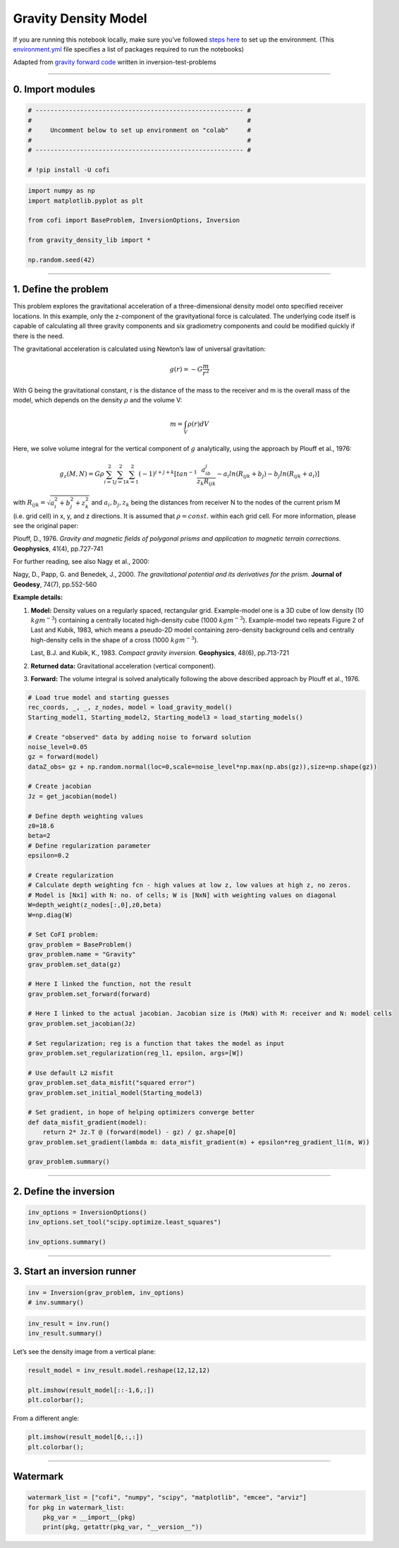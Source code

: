 
.. DO NOT EDIT.
.. THIS FILE WAS AUTOMATICALLY GENERATED BY SPHINX-GALLERY.
.. TO MAKE CHANGES, EDIT THE SOURCE PYTHON FILE:
.. "examples/generated/gravity_density.py"
.. LINE NUMBERS ARE GIVEN BELOW.

.. only:: html

    .. note::
        :class: sphx-glr-download-link-note

        Click :ref:`here <sphx_glr_download_examples_generated_gravity_density.py>`
        to download the full example code

.. rst-class:: sphx-glr-example-title

.. _sphx_glr_examples_generated_gravity_density.py:


Gravity Density Model
=====================

.. GENERATED FROM PYTHON SOURCE LINES 9-12

.. raw:: html

	<badge><a href="https://colab.research.google.com/github/inlab-geo/cofi-examples/blob/main/notebooks/gravity/gravity_density.ipynb" target="_parent"><img src="https://colab.research.google.com/assets/colab-badge.svg" alt="Open In Colab"/></a></badge>

.. GENERATED FROM PYTHON SOURCE LINES 15-22

If you are running this notebook locally, make sure you’ve followed
`steps
here <https://github.com/inlab-geo/cofi-examples#run-the-examples-with-cofi-locally>`__
to set up the environment. (This
`environment.yml <https://github.com/inlab-geo/cofi-examples/blob/main/envs/environment.yml>`__
file specifies a list of packages required to run the notebooks)


.. GENERATED FROM PYTHON SOURCE LINES 25-29

Adapted from `gravity forward
code <https://github.com/inlab-geo/inversion-test-problems/blob/main/contrib/gravityforward/__init__.py>`__
written in inversion-test-problems


.. GENERATED FROM PYTHON SOURCE LINES 32-37

--------------

0. Import modules
-----------------


.. GENERATED FROM PYTHON SOURCE LINES 37-46

.. code-block:: default


    # -------------------------------------------------------- #
    #                                                          #
    #     Uncomment below to set up environment on "colab"     #
    #                                                          #
    # -------------------------------------------------------- #

    # !pip install -U cofi








.. GENERATED FROM PYTHON SOURCE LINES 48-58

.. code-block:: default


    import numpy as np
    import matplotlib.pyplot as plt

    from cofi import BaseProblem, InversionOptions, Inversion

    from gravity_density_lib import *

    np.random.seed(42)








.. GENERATED FROM PYTHON SOURCE LINES 63-138

--------------

1. Define the problem
---------------------

.. raw:: html

   <!-- I took out gx, gy for now to make it more straight forward. We can add all kinds of things once it is working.  -->

This problem explores the gravitational acceleration of a
three-dimensional density model onto specified receiver locations. In
this example, only the z-component of the gravityational force is
calculated. The underlying code itself is capable of calculating all
three gravity components and six gradiometry components and could be
modified quickly if there is the need.

The gravitational acceleration is calculated using Newton’s law of
universal gravitation:

.. math::


       g (r) =- G \frac{ m} {r^2} 

With G being the gravitational constant, r is the distance of the mass
to the receiver and m is the overall mass of the model, which depends on
the density :math:`\rho` and the volume V:

.. math::


       m = \int_V {\rho(r) dV}

Here, we solve volume integral for the vertical component of :math:`g`
analytically, using the approach by Plouff et al., 1976:

.. math::


   g_z(M,N)=G \rho \sum_{i=1}^2 \sum_{j=1}^2 \sum_{k=1}^2  (-1)^{i+j+k} [tan^{-1} \frac{a_ib_j}{z_k R_{ijk}} - a_i ln(R_{ijk} + b_j) - b_j ln(R_{ijk} + a_i)]

with :math:`R_{ijk}=\sqrt{a_i^2 + b_j^2 + z_k^2}` and
:math:`a_i, b_j, z_k` being the distances from receiver N to the nodes
of the current prism M (i.e. grid cell) in x, y, and z directions. It is
assumed that :math:`\rho=const.` within each grid cell. For more
information, please see the original paper:

Plouff, D., 1976. *Gravity and magnetic fields of polygonal prisms and
application to magnetic terrain corrections.* **Geophysics**, 41(4),
pp.727-741

For further reading, see also Nagy et al., 2000:

Nagy, D., Papp, G. and Benedek, J., 2000. *The gravitational potential
and its derivatives for the prism.* **Journal of Geodesy**, 74(7),
pp.552-560

**Example details:**

1. **Model:** Density values on a regularly spaced, rectangular grid.
   Example-model one is a 3D cube of low density (10 :math:`kgm^{-3}`)
   containing a centrally located high-density cube (1000
   :math:`kgm^{-3}`). Example-model two repeats Figure 2 of Last and
   Kubik, 1983, which means a pseudo-2D model containing zero-density
   background cells and centrally high-density cells in the shape of a
   cross (1000 :math:`kgm^{-3}`).

   Last, B.J. and Kubik, K., 1983. *Compact gravity inversion.*
   **Geophysics**, 48(6), pp.713-721

2. **Returned data:** Gravitational acceleration (vertical component).

3. **Forward:** The volume integral is solved analytically following the
   above described approach by Plouff et al., 1976.


.. GENERATED FROM PYTHON SOURCE LINES 138-188

.. code-block:: default


    # Load true model and starting guesses
    rec_coords, _, _, z_nodes, model = load_gravity_model()
    Starting_model1, Starting_model2, Starting_model3 = load_starting_models()

    # Create "observed" data by adding noise to forward solution
    noise_level=0.05
    gz = forward(model)
    dataZ_obs= gz + np.random.normal(loc=0,scale=noise_level*np.max(np.abs(gz)),size=np.shape(gz))  

    # Create jacobian
    Jz = get_jacobian(model)

    # Define depth weighting values
    z0=18.6
    beta=2
    # Define regularization parameter
    epsilon=0.2

    # Create regularization
    # Calculate depth weighting fcn - high values at low z, low values at high z, no zeros.
    # Model is [Nx1] with N: no. of cells; W is [NxN] with weighting values on diagonal
    W=depth_weight(z_nodes[:,0],z0,beta)
    W=np.diag(W)

    # Set CoFI problem:
    grav_problem = BaseProblem()
    grav_problem.name = "Gravity"
    grav_problem.set_data(gz)

    # Here I linked the function, not the result
    grav_problem.set_forward(forward)

    # Here I linked to the actual jacobian. Jacobian size is (MxN) with M: receiver and N: model cells
    grav_problem.set_jacobian(Jz)

    # Set regularization; reg is a function that takes the model as input
    grav_problem.set_regularization(reg_l1, epsilon, args=[W])

    # Use default L2 misfit
    grav_problem.set_data_misfit("squared error")
    grav_problem.set_initial_model(Starting_model3)

    # Set gradient, in hope of helping optimizers converge better
    def data_misfit_gradient(model):
        return 2* Jz.T @ (forward(model) - gz) / gz.shape[0]
    grav_problem.set_gradient(lambda m: data_misfit_gradient(m) + epsilon*reg_gradient_l1(m, W))

    grav_problem.summary()





.. rst-class:: sphx-glr-script-out

 .. code-block:: none

    =====================================================================
    Summary for inversion problem: Gravity
    =====================================================================
    Model shape: (1728,)
    ---------------------------------------------------------------------
    List of functions/properties set by you:
    ['gradient', 'jacobian', 'regularization', 'regularization_factor', 'forward', 'data', 'initial_model', 'model_shape']
    ---------------------------------------------------------------------
    List of functions/properties created based on what you have provided:
    ['objective', 'residual', 'jacobian_times_vector', 'data_misfit']
    ---------------------------------------------------------------------
    List of functions/properties not set by you:
    ['objective', 'log_posterior', 'log_posterior_with_blobs', 'log_likelihood', 'log_prior', 'hessian', 'hessian_times_vector', 'residual', 'jacobian_times_vector', 'data_misfit', 'regularization_matrix', 'data_covariance', 'data_covariance_inv', 'walkers_starting_pos', 'blobs_dtype', 'bounds', 'constraints']




.. GENERATED FROM PYTHON SOURCE LINES 193-198

--------------

2. Define the inversion
-----------------------


.. GENERATED FROM PYTHON SOURCE LINES 198-204

.. code-block:: default


    inv_options = InversionOptions()
    inv_options.set_tool("scipy.optimize.least_squares")

    inv_options.summary()





.. rst-class:: sphx-glr-script-out

 .. code-block:: none

    =============================
    Summary for inversion options
    =============================
    Solving method: None set
    Use `suggest_solving_methods()` to check available solving methods.
    -----------------------------
    Backend tool: `scipy.optimize.least_squares` - SciPy's non-linear least squares solver with bounds on variables, algorithms include 'trf' (default), 'dogbox', and 'lm'
    References: ['https://docs.scipy.org/doc/scipy/reference/generated/scipy.optimize.least_squares.html']
    Use `suggest_tools()` to check available backend tools.
    -----------------------------
    Solver-specific parameters: None set
    Use `suggest_solver_params()` to check required/optional solver-specific parameters.




.. GENERATED FROM PYTHON SOURCE LINES 209-214

--------------

3. Start an inversion runner
----------------------------


.. GENERATED FROM PYTHON SOURCE LINES 214-218

.. code-block:: default


    inv = Inversion(grav_problem, inv_options)
    # inv.summary()








.. GENERATED FROM PYTHON SOURCE LINES 220-224

.. code-block:: default


    inv_result = inv.run()
    inv_result.summary()





.. rst-class:: sphx-glr-script-out

 .. code-block:: none

    ============================
    Summary for inversion result
    ============================
    SUCCESS
    ----------------------------
    cost: 0.0031260967846219786
    fun: [0.00021396 0.00024856 0.00028794 0.00033178 0.00037902 0.00042766
     0.00047458 0.00051569 0.00054653 0.00056312 0.00056312 0.00054653
     0.00051569 0.00047458 0.00042766 0.00037902 0.00033178 0.00028794
     0.00024856 0.00021396 0.00024856 0.0002936  0.00034639 0.00040702
     0.00047459 0.00054656 0.00061832 0.00068313 0.0007329  0.0007601
     0.0007601  0.0007329  0.00068313 0.00061832 0.00054656 0.00047459
     0.00040702 0.00034639 0.0002936  0.00024856 0.00028794 0.00034639
     0.00041713 0.00050137 0.00059898 0.00070732 0.00081989 0.00092549
     0.00100918 0.00105588 0.00105588 0.00100918 0.00092549 0.00081989
     0.00070732 0.00059898 0.00050137 0.00041713 0.00034639 0.00028794
     0.00033178 0.00040702 0.00050137 0.00061834 0.00076016 0.00092553
     0.00110637 0.00128454 0.00143175 0.00151624 0.00151624 0.00143175
     0.00128454 0.00110637 0.00092553 0.00076016 0.00061834 0.00050137
     0.00040702 0.00033178 0.00037902 0.00047459 0.00059898 0.00076016
     0.00096588 0.00122018 0.00151636 0.00182726 0.00209888 0.00226101
     0.00226101 0.00209888 0.00182726 0.00151636 0.00122018 0.00096588
     0.00076016 0.00059898 0.00047459 0.00037902 0.00042766 0.00054656
     0.00070732 0.00092553 0.00122018 0.00160958 0.00209907 0.00265613
     0.00318087 0.00351173 0.00351173 0.00318087 0.00265613 0.00209907
     0.00160958 0.00122018 0.00092553 0.00070732 0.00054656 0.00042766
     0.00047458 0.00061832 0.00081989 0.00110637 0.00151636 0.00209907
     0.00289905 0.00390514 0.00495205 0.0056648  0.0056648  0.00495205
     0.00390514 0.00289905 0.00209907 0.00151636 0.00110637 0.00081989
     0.00061832 0.00047458 0.00051569 0.00068313 0.00092549 0.00128454
     0.00182726 0.00265613 0.00390514 0.00566613 0.00773978 0.00930364
     0.00930364 0.00773978 0.00566613 0.00390514 0.00265613 0.00182726
     0.00128454 0.00092549 0.00068313 0.00051569 0.00054653 0.0007329
     0.00100918 0.00143175 0.00209888 0.00318087 0.00495205 0.00773978
     0.01147989 0.01464978 0.01464978 0.01147989 0.00773978 0.00495205
     0.00318087 0.00209888 0.00143175 0.00100918 0.0007329  0.00054653
     0.00056312 0.0007601  0.00105588 0.00151624 0.00226101 0.00351173
     0.0056648  0.00930364 0.01464978 0.01958985 0.01958985 0.01464978
     0.00930364 0.0056648  0.00351173 0.00226101 0.00151624 0.00105588
     0.0007601  0.00056312 0.00056312 0.0007601  0.00105588 0.00151624
     0.00226101 0.00351173 0.0056648  0.00930364 0.01464978 0.01958985
     0.01958985 0.01464978 0.00930364 0.0056648  0.00351173 0.00226101
     0.00151624 0.00105588 0.0007601  0.00056312 0.00054653 0.0007329
     0.00100918 0.00143175 0.00209888 0.00318087 0.00495205 0.00773978
     0.01147989 0.01464978 0.01464978 0.01147989 0.00773978 0.00495205
     0.00318087 0.00209888 0.00143175 0.00100918 0.0007329  0.00054653
     0.00051569 0.00068313 0.00092549 0.00128454 0.00182726 0.00265613
     0.00390514 0.00566613 0.00773978 0.00930364 0.00930364 0.00773978
     0.00566613 0.00390514 0.00265613 0.00182726 0.00128454 0.00092549
     0.00068313 0.00051569 0.00047458 0.00061832 0.00081989 0.00110637
     0.00151636 0.00209907 0.00289905 0.00390514 0.00495205 0.0056648
     0.0056648  0.00495205 0.00390514 0.00289905 0.00209907 0.00151636
     0.00110637 0.00081989 0.00061832 0.00047458 0.00042766 0.00054656
     0.00070732 0.00092553 0.00122018 0.00160958 0.00209907 0.00265613
     0.00318087 0.00351173 0.00351173 0.00318087 0.00265613 0.00209907
     0.00160958 0.00122018 0.00092553 0.00070732 0.00054656 0.00042766
     0.00037902 0.00047459 0.00059898 0.00076016 0.00096588 0.00122018
     0.00151636 0.00182726 0.00209888 0.00226101 0.00226101 0.00209888
     0.00182726 0.00151636 0.00122018 0.00096588 0.00076016 0.00059898
     0.00047459 0.00037902 0.00033178 0.00040702 0.00050137 0.00061834
     0.00076016 0.00092553 0.00110637 0.00128454 0.00143175 0.00151624
     0.00151624 0.00143175 0.00128454 0.00110637 0.00092553 0.00076016
     0.00061834 0.00050137 0.00040702 0.00033178 0.00028794 0.00034639
     0.00041713 0.00050137 0.00059898 0.00070732 0.00081989 0.00092549
     0.00100918 0.00105588 0.00105588 0.00100918 0.00092549 0.00081989
     0.00070732 0.00059898 0.00050137 0.00041713 0.00034639 0.00028794
     0.00024856 0.0002936  0.00034639 0.00040702 0.00047459 0.00054656
     0.00061832 0.00068313 0.0007329  0.0007601  0.0007601  0.0007329
     0.00068313 0.00061832 0.00054656 0.00047459 0.00040702 0.00034639
     0.0002936  0.00024856 0.00021396 0.00024856 0.00028794 0.00033178
     0.00037902 0.00042766 0.00047458 0.00051569 0.00054653 0.00056312
     0.00056312 0.00054653 0.00051569 0.00047458 0.00042766 0.00037902
     0.00033178 0.00028794 0.00024856 0.00021396]
    jac: [[-1.75321219e+01 -3.38411200e-01 -3.06869858e-01 ... -1.73057631e-03
      -1.66588458e-03 -5.48007057e-02]
     [-1.68840552e+01 -3.24685932e-01 -2.94388644e-01 ... -1.92104264e-03
      -1.84266060e-03 -5.75902632e-02]
     [-1.61228746e+01 -3.08996389e-01 -2.80242344e-01 ... -2.13787381e-03
      -2.04259707e-03 -6.05661091e-02]
     ...
     [-1.31905803e+00 -4.10155567e-02 -4.26471666e-02 ... -2.42634168e-02
      -2.92647846e-02 -3.04424095e+01]
     [-1.25879932e+00 -3.73995693e-02 -3.87733352e-02 ... -2.54841065e-02
      -3.07072725e-02 -3.05477128e+01]
     [-1.20184620e+00 -3.41459142e-02 -3.53042231e-02 ... -2.64905418e-02
      -3.18717157e-02 -3.06185272e+01]]
    grad: [-3.9256728  -0.20363257 -0.20903043 ... -0.18722546 -0.26295396
     -1.38416382]
    optimality: 3.9256727958393567
    active_mask: [0. 0. 0. ... 0. 0. 0.]
    nfev: 16
    njev: 16
    status: 3
    message: `xtol` termination condition is satisfied.
    model: [ 0.01535233  0.02008624  0.01629606 ...  0.0003716  -0.00419137
     -0.00445244]




.. GENERATED FROM PYTHON SOURCE LINES 229-231

Let’s see the density image from a vertical plane:


.. GENERATED FROM PYTHON SOURCE LINES 231-237

.. code-block:: default


    result_model = inv_result.model.reshape(12,12,12)

    plt.imshow(result_model[::-1,6,:])
    plt.colorbar();




.. image-sg:: /examples/generated/images/sphx_glr_gravity_density_001.png
   :alt: gravity density
   :srcset: /examples/generated/images/sphx_glr_gravity_density_001.png
   :class: sphx-glr-single-img


.. rst-class:: sphx-glr-script-out

 .. code-block:: none


    <matplotlib.colorbar.Colorbar object at 0x7ff4a6cd2f20>



.. GENERATED FROM PYTHON SOURCE LINES 242-244

From a different angle:


.. GENERATED FROM PYTHON SOURCE LINES 244-248

.. code-block:: default


    plt.imshow(result_model[6,:,:])
    plt.colorbar();




.. image-sg:: /examples/generated/images/sphx_glr_gravity_density_002.png
   :alt: gravity density
   :srcset: /examples/generated/images/sphx_glr_gravity_density_002.png
   :class: sphx-glr-single-img


.. rst-class:: sphx-glr-script-out

 .. code-block:: none


    <matplotlib.colorbar.Colorbar object at 0x7ff4a6e3b520>



.. GENERATED FROM PYTHON SOURCE LINES 253-258

--------------

Watermark
---------


.. GENERATED FROM PYTHON SOURCE LINES 258-264

.. code-block:: default


    watermark_list = ["cofi", "numpy", "scipy", "matplotlib", "emcee", "arviz"]
    for pkg in watermark_list:
        pkg_var = __import__(pkg)
        print(pkg, getattr(pkg_var, "__version__"))





.. rst-class:: sphx-glr-script-out

 .. code-block:: none

    cofi 0.1.2.dev13
    numpy 1.21.6
    scipy 1.9.1
    matplotlib 3.5.3
    emcee 3.1.2
    arviz 0.12.1





.. rst-class:: sphx-glr-timing

   **Total running time of the script:** ( 0 minutes  19.463 seconds)


.. _sphx_glr_download_examples_generated_gravity_density.py:

.. only:: html

  .. container:: sphx-glr-footer sphx-glr-footer-example


    .. container:: sphx-glr-download sphx-glr-download-python

      :download:`Download Python source code: gravity_density.py <gravity_density.py>`

    .. container:: sphx-glr-download sphx-glr-download-jupyter

      :download:`Download Jupyter notebook: gravity_density.ipynb <gravity_density.ipynb>`


.. only:: html

 .. rst-class:: sphx-glr-signature

    `Gallery generated by Sphinx-Gallery <https://sphinx-gallery.github.io>`_
